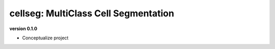 
cellseg: MultiClass Cell Segmentation
=====================================

**version 0.1.0**


* Conceptualize project 

